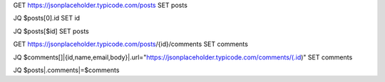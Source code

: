 
GET https://jsonplaceholder.typicode.com/posts
SET posts

JQ $posts[0].id
SET id

JQ $posts[$id]
SET posts 

GET https://jsonplaceholder.typicode.com/posts/{id}/comments
SET comments

JQ $comments[]|{id,name,email,body}|.url="https://jsonplaceholder.typicode.com/comments/\(.id)"
SET comments

JQ $posts|.comments|=$comments